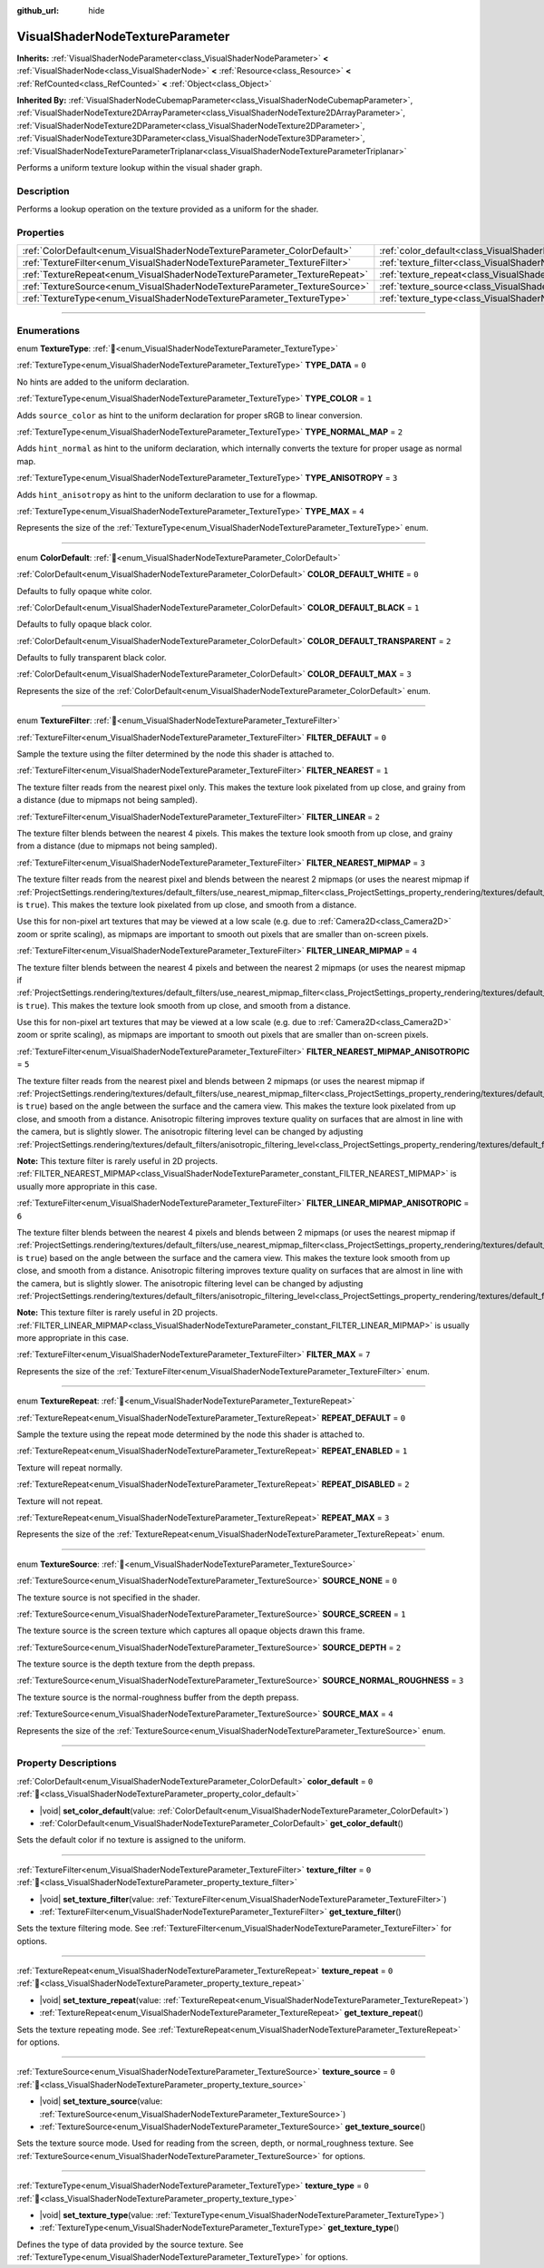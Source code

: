 :github_url: hide

.. DO NOT EDIT THIS FILE!!!
.. Generated automatically from Godot engine sources.
.. Generator: https://github.com/blazium-engine/blazium/tree/4.3/doc/tools/make_rst.py.
.. XML source: https://github.com/blazium-engine/blazium/tree/4.3/doc/classes/VisualShaderNodeTextureParameter.xml.

.. _class_VisualShaderNodeTextureParameter:

VisualShaderNodeTextureParameter
================================

**Inherits:** :ref:`VisualShaderNodeParameter<class_VisualShaderNodeParameter>` **<** :ref:`VisualShaderNode<class_VisualShaderNode>` **<** :ref:`Resource<class_Resource>` **<** :ref:`RefCounted<class_RefCounted>` **<** :ref:`Object<class_Object>`

**Inherited By:** :ref:`VisualShaderNodeCubemapParameter<class_VisualShaderNodeCubemapParameter>`, :ref:`VisualShaderNodeTexture2DArrayParameter<class_VisualShaderNodeTexture2DArrayParameter>`, :ref:`VisualShaderNodeTexture2DParameter<class_VisualShaderNodeTexture2DParameter>`, :ref:`VisualShaderNodeTexture3DParameter<class_VisualShaderNodeTexture3DParameter>`, :ref:`VisualShaderNodeTextureParameterTriplanar<class_VisualShaderNodeTextureParameterTriplanar>`

Performs a uniform texture lookup within the visual shader graph.

.. rst-class:: classref-introduction-group

Description
-----------

Performs a lookup operation on the texture provided as a uniform for the shader.

.. rst-class:: classref-reftable-group

Properties
----------

.. table::
   :widths: auto

   +---------------------------------------------------------------------------+---------------------------------------------------------------------------------------+-------+
   | :ref:`ColorDefault<enum_VisualShaderNodeTextureParameter_ColorDefault>`   | :ref:`color_default<class_VisualShaderNodeTextureParameter_property_color_default>`   | ``0`` |
   +---------------------------------------------------------------------------+---------------------------------------------------------------------------------------+-------+
   | :ref:`TextureFilter<enum_VisualShaderNodeTextureParameter_TextureFilter>` | :ref:`texture_filter<class_VisualShaderNodeTextureParameter_property_texture_filter>` | ``0`` |
   +---------------------------------------------------------------------------+---------------------------------------------------------------------------------------+-------+
   | :ref:`TextureRepeat<enum_VisualShaderNodeTextureParameter_TextureRepeat>` | :ref:`texture_repeat<class_VisualShaderNodeTextureParameter_property_texture_repeat>` | ``0`` |
   +---------------------------------------------------------------------------+---------------------------------------------------------------------------------------+-------+
   | :ref:`TextureSource<enum_VisualShaderNodeTextureParameter_TextureSource>` | :ref:`texture_source<class_VisualShaderNodeTextureParameter_property_texture_source>` | ``0`` |
   +---------------------------------------------------------------------------+---------------------------------------------------------------------------------------+-------+
   | :ref:`TextureType<enum_VisualShaderNodeTextureParameter_TextureType>`     | :ref:`texture_type<class_VisualShaderNodeTextureParameter_property_texture_type>`     | ``0`` |
   +---------------------------------------------------------------------------+---------------------------------------------------------------------------------------+-------+

.. rst-class:: classref-section-separator

----

.. rst-class:: classref-descriptions-group

Enumerations
------------

.. _enum_VisualShaderNodeTextureParameter_TextureType:

.. rst-class:: classref-enumeration

enum **TextureType**: :ref:`🔗<enum_VisualShaderNodeTextureParameter_TextureType>`

.. _class_VisualShaderNodeTextureParameter_constant_TYPE_DATA:

.. rst-class:: classref-enumeration-constant

:ref:`TextureType<enum_VisualShaderNodeTextureParameter_TextureType>` **TYPE_DATA** = ``0``

No hints are added to the uniform declaration.

.. _class_VisualShaderNodeTextureParameter_constant_TYPE_COLOR:

.. rst-class:: classref-enumeration-constant

:ref:`TextureType<enum_VisualShaderNodeTextureParameter_TextureType>` **TYPE_COLOR** = ``1``

Adds ``source_color`` as hint to the uniform declaration for proper sRGB to linear conversion.

.. _class_VisualShaderNodeTextureParameter_constant_TYPE_NORMAL_MAP:

.. rst-class:: classref-enumeration-constant

:ref:`TextureType<enum_VisualShaderNodeTextureParameter_TextureType>` **TYPE_NORMAL_MAP** = ``2``

Adds ``hint_normal`` as hint to the uniform declaration, which internally converts the texture for proper usage as normal map.

.. _class_VisualShaderNodeTextureParameter_constant_TYPE_ANISOTROPY:

.. rst-class:: classref-enumeration-constant

:ref:`TextureType<enum_VisualShaderNodeTextureParameter_TextureType>` **TYPE_ANISOTROPY** = ``3``

Adds ``hint_anisotropy`` as hint to the uniform declaration to use for a flowmap.

.. _class_VisualShaderNodeTextureParameter_constant_TYPE_MAX:

.. rst-class:: classref-enumeration-constant

:ref:`TextureType<enum_VisualShaderNodeTextureParameter_TextureType>` **TYPE_MAX** = ``4``

Represents the size of the :ref:`TextureType<enum_VisualShaderNodeTextureParameter_TextureType>` enum.

.. rst-class:: classref-item-separator

----

.. _enum_VisualShaderNodeTextureParameter_ColorDefault:

.. rst-class:: classref-enumeration

enum **ColorDefault**: :ref:`🔗<enum_VisualShaderNodeTextureParameter_ColorDefault>`

.. _class_VisualShaderNodeTextureParameter_constant_COLOR_DEFAULT_WHITE:

.. rst-class:: classref-enumeration-constant

:ref:`ColorDefault<enum_VisualShaderNodeTextureParameter_ColorDefault>` **COLOR_DEFAULT_WHITE** = ``0``

Defaults to fully opaque white color.

.. _class_VisualShaderNodeTextureParameter_constant_COLOR_DEFAULT_BLACK:

.. rst-class:: classref-enumeration-constant

:ref:`ColorDefault<enum_VisualShaderNodeTextureParameter_ColorDefault>` **COLOR_DEFAULT_BLACK** = ``1``

Defaults to fully opaque black color.

.. _class_VisualShaderNodeTextureParameter_constant_COLOR_DEFAULT_TRANSPARENT:

.. rst-class:: classref-enumeration-constant

:ref:`ColorDefault<enum_VisualShaderNodeTextureParameter_ColorDefault>` **COLOR_DEFAULT_TRANSPARENT** = ``2``

Defaults to fully transparent black color.

.. _class_VisualShaderNodeTextureParameter_constant_COLOR_DEFAULT_MAX:

.. rst-class:: classref-enumeration-constant

:ref:`ColorDefault<enum_VisualShaderNodeTextureParameter_ColorDefault>` **COLOR_DEFAULT_MAX** = ``3``

Represents the size of the :ref:`ColorDefault<enum_VisualShaderNodeTextureParameter_ColorDefault>` enum.

.. rst-class:: classref-item-separator

----

.. _enum_VisualShaderNodeTextureParameter_TextureFilter:

.. rst-class:: classref-enumeration

enum **TextureFilter**: :ref:`🔗<enum_VisualShaderNodeTextureParameter_TextureFilter>`

.. _class_VisualShaderNodeTextureParameter_constant_FILTER_DEFAULT:

.. rst-class:: classref-enumeration-constant

:ref:`TextureFilter<enum_VisualShaderNodeTextureParameter_TextureFilter>` **FILTER_DEFAULT** = ``0``

Sample the texture using the filter determined by the node this shader is attached to.

.. _class_VisualShaderNodeTextureParameter_constant_FILTER_NEAREST:

.. rst-class:: classref-enumeration-constant

:ref:`TextureFilter<enum_VisualShaderNodeTextureParameter_TextureFilter>` **FILTER_NEAREST** = ``1``

The texture filter reads from the nearest pixel only. This makes the texture look pixelated from up close, and grainy from a distance (due to mipmaps not being sampled).

.. _class_VisualShaderNodeTextureParameter_constant_FILTER_LINEAR:

.. rst-class:: classref-enumeration-constant

:ref:`TextureFilter<enum_VisualShaderNodeTextureParameter_TextureFilter>` **FILTER_LINEAR** = ``2``

The texture filter blends between the nearest 4 pixels. This makes the texture look smooth from up close, and grainy from a distance (due to mipmaps not being sampled).

.. _class_VisualShaderNodeTextureParameter_constant_FILTER_NEAREST_MIPMAP:

.. rst-class:: classref-enumeration-constant

:ref:`TextureFilter<enum_VisualShaderNodeTextureParameter_TextureFilter>` **FILTER_NEAREST_MIPMAP** = ``3``

The texture filter reads from the nearest pixel and blends between the nearest 2 mipmaps (or uses the nearest mipmap if :ref:`ProjectSettings.rendering/textures/default_filters/use_nearest_mipmap_filter<class_ProjectSettings_property_rendering/textures/default_filters/use_nearest_mipmap_filter>` is ``true``). This makes the texture look pixelated from up close, and smooth from a distance.

Use this for non-pixel art textures that may be viewed at a low scale (e.g. due to :ref:`Camera2D<class_Camera2D>` zoom or sprite scaling), as mipmaps are important to smooth out pixels that are smaller than on-screen pixels.

.. _class_VisualShaderNodeTextureParameter_constant_FILTER_LINEAR_MIPMAP:

.. rst-class:: classref-enumeration-constant

:ref:`TextureFilter<enum_VisualShaderNodeTextureParameter_TextureFilter>` **FILTER_LINEAR_MIPMAP** = ``4``

The texture filter blends between the nearest 4 pixels and between the nearest 2 mipmaps (or uses the nearest mipmap if :ref:`ProjectSettings.rendering/textures/default_filters/use_nearest_mipmap_filter<class_ProjectSettings_property_rendering/textures/default_filters/use_nearest_mipmap_filter>` is ``true``). This makes the texture look smooth from up close, and smooth from a distance.

Use this for non-pixel art textures that may be viewed at a low scale (e.g. due to :ref:`Camera2D<class_Camera2D>` zoom or sprite scaling), as mipmaps are important to smooth out pixels that are smaller than on-screen pixels.

.. _class_VisualShaderNodeTextureParameter_constant_FILTER_NEAREST_MIPMAP_ANISOTROPIC:

.. rst-class:: classref-enumeration-constant

:ref:`TextureFilter<enum_VisualShaderNodeTextureParameter_TextureFilter>` **FILTER_NEAREST_MIPMAP_ANISOTROPIC** = ``5``

The texture filter reads from the nearest pixel and blends between 2 mipmaps (or uses the nearest mipmap if :ref:`ProjectSettings.rendering/textures/default_filters/use_nearest_mipmap_filter<class_ProjectSettings_property_rendering/textures/default_filters/use_nearest_mipmap_filter>` is ``true``) based on the angle between the surface and the camera view. This makes the texture look pixelated from up close, and smooth from a distance. Anisotropic filtering improves texture quality on surfaces that are almost in line with the camera, but is slightly slower. The anisotropic filtering level can be changed by adjusting :ref:`ProjectSettings.rendering/textures/default_filters/anisotropic_filtering_level<class_ProjectSettings_property_rendering/textures/default_filters/anisotropic_filtering_level>`.

\ **Note:** This texture filter is rarely useful in 2D projects. :ref:`FILTER_NEAREST_MIPMAP<class_VisualShaderNodeTextureParameter_constant_FILTER_NEAREST_MIPMAP>` is usually more appropriate in this case.

.. _class_VisualShaderNodeTextureParameter_constant_FILTER_LINEAR_MIPMAP_ANISOTROPIC:

.. rst-class:: classref-enumeration-constant

:ref:`TextureFilter<enum_VisualShaderNodeTextureParameter_TextureFilter>` **FILTER_LINEAR_MIPMAP_ANISOTROPIC** = ``6``

The texture filter blends between the nearest 4 pixels and blends between 2 mipmaps (or uses the nearest mipmap if :ref:`ProjectSettings.rendering/textures/default_filters/use_nearest_mipmap_filter<class_ProjectSettings_property_rendering/textures/default_filters/use_nearest_mipmap_filter>` is ``true``) based on the angle between the surface and the camera view. This makes the texture look smooth from up close, and smooth from a distance. Anisotropic filtering improves texture quality on surfaces that are almost in line with the camera, but is slightly slower. The anisotropic filtering level can be changed by adjusting :ref:`ProjectSettings.rendering/textures/default_filters/anisotropic_filtering_level<class_ProjectSettings_property_rendering/textures/default_filters/anisotropic_filtering_level>`.

\ **Note:** This texture filter is rarely useful in 2D projects. :ref:`FILTER_LINEAR_MIPMAP<class_VisualShaderNodeTextureParameter_constant_FILTER_LINEAR_MIPMAP>` is usually more appropriate in this case.

.. _class_VisualShaderNodeTextureParameter_constant_FILTER_MAX:

.. rst-class:: classref-enumeration-constant

:ref:`TextureFilter<enum_VisualShaderNodeTextureParameter_TextureFilter>` **FILTER_MAX** = ``7``

Represents the size of the :ref:`TextureFilter<enum_VisualShaderNodeTextureParameter_TextureFilter>` enum.

.. rst-class:: classref-item-separator

----

.. _enum_VisualShaderNodeTextureParameter_TextureRepeat:

.. rst-class:: classref-enumeration

enum **TextureRepeat**: :ref:`🔗<enum_VisualShaderNodeTextureParameter_TextureRepeat>`

.. _class_VisualShaderNodeTextureParameter_constant_REPEAT_DEFAULT:

.. rst-class:: classref-enumeration-constant

:ref:`TextureRepeat<enum_VisualShaderNodeTextureParameter_TextureRepeat>` **REPEAT_DEFAULT** = ``0``

Sample the texture using the repeat mode determined by the node this shader is attached to.

.. _class_VisualShaderNodeTextureParameter_constant_REPEAT_ENABLED:

.. rst-class:: classref-enumeration-constant

:ref:`TextureRepeat<enum_VisualShaderNodeTextureParameter_TextureRepeat>` **REPEAT_ENABLED** = ``1``

Texture will repeat normally.

.. _class_VisualShaderNodeTextureParameter_constant_REPEAT_DISABLED:

.. rst-class:: classref-enumeration-constant

:ref:`TextureRepeat<enum_VisualShaderNodeTextureParameter_TextureRepeat>` **REPEAT_DISABLED** = ``2``

Texture will not repeat.

.. _class_VisualShaderNodeTextureParameter_constant_REPEAT_MAX:

.. rst-class:: classref-enumeration-constant

:ref:`TextureRepeat<enum_VisualShaderNodeTextureParameter_TextureRepeat>` **REPEAT_MAX** = ``3``

Represents the size of the :ref:`TextureRepeat<enum_VisualShaderNodeTextureParameter_TextureRepeat>` enum.

.. rst-class:: classref-item-separator

----

.. _enum_VisualShaderNodeTextureParameter_TextureSource:

.. rst-class:: classref-enumeration

enum **TextureSource**: :ref:`🔗<enum_VisualShaderNodeTextureParameter_TextureSource>`

.. _class_VisualShaderNodeTextureParameter_constant_SOURCE_NONE:

.. rst-class:: classref-enumeration-constant

:ref:`TextureSource<enum_VisualShaderNodeTextureParameter_TextureSource>` **SOURCE_NONE** = ``0``

The texture source is not specified in the shader.

.. _class_VisualShaderNodeTextureParameter_constant_SOURCE_SCREEN:

.. rst-class:: classref-enumeration-constant

:ref:`TextureSource<enum_VisualShaderNodeTextureParameter_TextureSource>` **SOURCE_SCREEN** = ``1``

The texture source is the screen texture which captures all opaque objects drawn this frame.

.. _class_VisualShaderNodeTextureParameter_constant_SOURCE_DEPTH:

.. rst-class:: classref-enumeration-constant

:ref:`TextureSource<enum_VisualShaderNodeTextureParameter_TextureSource>` **SOURCE_DEPTH** = ``2``

The texture source is the depth texture from the depth prepass.

.. _class_VisualShaderNodeTextureParameter_constant_SOURCE_NORMAL_ROUGHNESS:

.. rst-class:: classref-enumeration-constant

:ref:`TextureSource<enum_VisualShaderNodeTextureParameter_TextureSource>` **SOURCE_NORMAL_ROUGHNESS** = ``3``

The texture source is the normal-roughness buffer from the depth prepass.

.. _class_VisualShaderNodeTextureParameter_constant_SOURCE_MAX:

.. rst-class:: classref-enumeration-constant

:ref:`TextureSource<enum_VisualShaderNodeTextureParameter_TextureSource>` **SOURCE_MAX** = ``4``

Represents the size of the :ref:`TextureSource<enum_VisualShaderNodeTextureParameter_TextureSource>` enum.

.. rst-class:: classref-section-separator

----

.. rst-class:: classref-descriptions-group

Property Descriptions
---------------------

.. _class_VisualShaderNodeTextureParameter_property_color_default:

.. rst-class:: classref-property

:ref:`ColorDefault<enum_VisualShaderNodeTextureParameter_ColorDefault>` **color_default** = ``0`` :ref:`🔗<class_VisualShaderNodeTextureParameter_property_color_default>`

.. rst-class:: classref-property-setget

- |void| **set_color_default**\ (\ value\: :ref:`ColorDefault<enum_VisualShaderNodeTextureParameter_ColorDefault>`\ )
- :ref:`ColorDefault<enum_VisualShaderNodeTextureParameter_ColorDefault>` **get_color_default**\ (\ )

Sets the default color if no texture is assigned to the uniform.

.. rst-class:: classref-item-separator

----

.. _class_VisualShaderNodeTextureParameter_property_texture_filter:

.. rst-class:: classref-property

:ref:`TextureFilter<enum_VisualShaderNodeTextureParameter_TextureFilter>` **texture_filter** = ``0`` :ref:`🔗<class_VisualShaderNodeTextureParameter_property_texture_filter>`

.. rst-class:: classref-property-setget

- |void| **set_texture_filter**\ (\ value\: :ref:`TextureFilter<enum_VisualShaderNodeTextureParameter_TextureFilter>`\ )
- :ref:`TextureFilter<enum_VisualShaderNodeTextureParameter_TextureFilter>` **get_texture_filter**\ (\ )

Sets the texture filtering mode. See :ref:`TextureFilter<enum_VisualShaderNodeTextureParameter_TextureFilter>` for options.

.. rst-class:: classref-item-separator

----

.. _class_VisualShaderNodeTextureParameter_property_texture_repeat:

.. rst-class:: classref-property

:ref:`TextureRepeat<enum_VisualShaderNodeTextureParameter_TextureRepeat>` **texture_repeat** = ``0`` :ref:`🔗<class_VisualShaderNodeTextureParameter_property_texture_repeat>`

.. rst-class:: classref-property-setget

- |void| **set_texture_repeat**\ (\ value\: :ref:`TextureRepeat<enum_VisualShaderNodeTextureParameter_TextureRepeat>`\ )
- :ref:`TextureRepeat<enum_VisualShaderNodeTextureParameter_TextureRepeat>` **get_texture_repeat**\ (\ )

Sets the texture repeating mode. See :ref:`TextureRepeat<enum_VisualShaderNodeTextureParameter_TextureRepeat>` for options.

.. rst-class:: classref-item-separator

----

.. _class_VisualShaderNodeTextureParameter_property_texture_source:

.. rst-class:: classref-property

:ref:`TextureSource<enum_VisualShaderNodeTextureParameter_TextureSource>` **texture_source** = ``0`` :ref:`🔗<class_VisualShaderNodeTextureParameter_property_texture_source>`

.. rst-class:: classref-property-setget

- |void| **set_texture_source**\ (\ value\: :ref:`TextureSource<enum_VisualShaderNodeTextureParameter_TextureSource>`\ )
- :ref:`TextureSource<enum_VisualShaderNodeTextureParameter_TextureSource>` **get_texture_source**\ (\ )

Sets the texture source mode. Used for reading from the screen, depth, or normal_roughness texture. See :ref:`TextureSource<enum_VisualShaderNodeTextureParameter_TextureSource>` for options.

.. rst-class:: classref-item-separator

----

.. _class_VisualShaderNodeTextureParameter_property_texture_type:

.. rst-class:: classref-property

:ref:`TextureType<enum_VisualShaderNodeTextureParameter_TextureType>` **texture_type** = ``0`` :ref:`🔗<class_VisualShaderNodeTextureParameter_property_texture_type>`

.. rst-class:: classref-property-setget

- |void| **set_texture_type**\ (\ value\: :ref:`TextureType<enum_VisualShaderNodeTextureParameter_TextureType>`\ )
- :ref:`TextureType<enum_VisualShaderNodeTextureParameter_TextureType>` **get_texture_type**\ (\ )

Defines the type of data provided by the source texture. See :ref:`TextureType<enum_VisualShaderNodeTextureParameter_TextureType>` for options.

.. |virtual| replace:: :abbr:`virtual (This method should typically be overridden by the user to have any effect.)`
.. |const| replace:: :abbr:`const (This method has no side effects. It doesn't modify any of the instance's member variables.)`
.. |vararg| replace:: :abbr:`vararg (This method accepts any number of arguments after the ones described here.)`
.. |constructor| replace:: :abbr:`constructor (This method is used to construct a type.)`
.. |static| replace:: :abbr:`static (This method doesn't need an instance to be called, so it can be called directly using the class name.)`
.. |operator| replace:: :abbr:`operator (This method describes a valid operator to use with this type as left-hand operand.)`
.. |bitfield| replace:: :abbr:`BitField (This value is an integer composed as a bitmask of the following flags.)`
.. |void| replace:: :abbr:`void (No return value.)`
